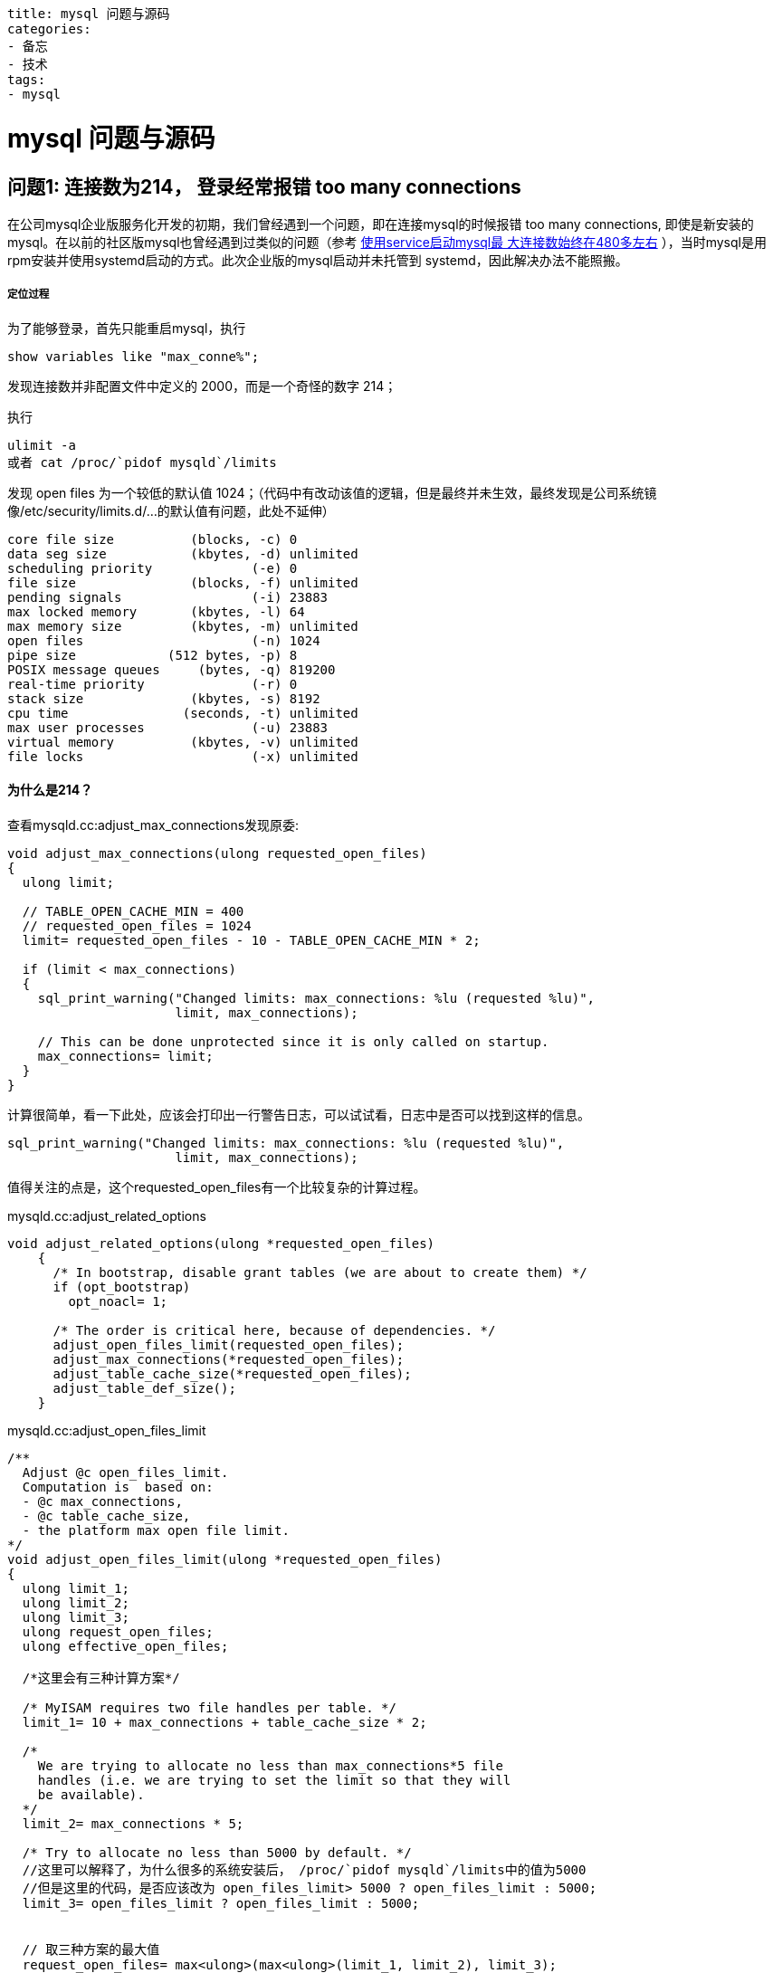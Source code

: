 ----
title: mysql 问题与源码
categories:
- 备忘
- 技术
tags:
- mysql
----

= mysql 问题与源码
:stem: latexmath
:icons: font

== 问题1: 连接数为214， 登录经常报错 too many connections

在公司mysql企业版服务化开发的初期，我们曾经遇到一个问题，即在连接mysql的时候报错 +too many connections+,
即使是新安装的mysql。在以前的社区版mysql也曾经遇到过类似的问题（参考 http://todo[使用service启动mysql最
大连接数始终在480多左右] ），当时mysql是用rpm安装并使用systemd启动的方式。此次企业版的mysql启动并未托管到
systemd，因此解决办法不能照搬。

===== 定位过程
为了能够登录，首先只能重启mysql，执行
----
show variables like "max_conne%";
----
发现连接数并非配置文件中定义的 2000，而是一个奇怪的数字 214；

执行
----
ulimit -a
或者 cat /proc/`pidof mysqld`/limits
----
发现 open files 为一个较低的默认值 1024；（代码中有改动该值的逻辑，但是最终并未生效，最终发现是公司系统镜
像/etc/security/limits.d/...的默认值有问题，此处不延伸）
----
core file size          (blocks, -c) 0
data seg size           (kbytes, -d) unlimited
scheduling priority             (-e) 0
file size               (blocks, -f) unlimited
pending signals                 (-i) 23883
max locked memory       (kbytes, -l) 64
max memory size         (kbytes, -m) unlimited
open files                      (-n) 1024
pipe size            (512 bytes, -p) 8
POSIX message queues     (bytes, -q) 819200
real-time priority              (-r) 0
stack size              (kbytes, -s) 8192
cpu time               (seconds, -t) unlimited
max user processes              (-u) 23883
virtual memory          (kbytes, -v) unlimited
file locks                      (-x) unlimited
----

==== 为什么是214？
查看mysqld.cc:adjust_max_connections发现原委:

[source, c++]
----
void adjust_max_connections(ulong requested_open_files)
{
  ulong limit;

  // TABLE_OPEN_CACHE_MIN = 400
  // requested_open_files = 1024
  limit= requested_open_files - 10 - TABLE_OPEN_CACHE_MIN * 2;

  if (limit < max_connections)
  {
    sql_print_warning("Changed limits: max_connections: %lu (requested %lu)",
                      limit, max_connections);

    // This can be done unprotected since it is only called on startup.
    max_connections= limit;
  }
}
----

计算很简单，看一下此处，应该会打印出一行警告日志，可以试试看，日志中是否可以找到这样的信息。
----
sql_print_warning("Changed limits: max_connections: %lu (requested %lu)",
                      limit, max_connections);
----

值得关注的点是，这个requested_open_files有一个比较复杂的计算过程。

.mysqld.cc:adjust_related_options
[source, c++]
----
void adjust_related_options(ulong *requested_open_files)
    {
      /* In bootstrap, disable grant tables (we are about to create them) */
      if (opt_bootstrap)
        opt_noacl= 1;

      /* The order is critical here, because of dependencies. */
      adjust_open_files_limit(requested_open_files);
      adjust_max_connections(*requested_open_files);
      adjust_table_cache_size(*requested_open_files);
      adjust_table_def_size();
    }
----


.mysqld.cc:adjust_open_files_limit
[source, c++]
----
/**
  Adjust @c open_files_limit.
  Computation is  based on:
  - @c max_connections,
  - @c table_cache_size,
  - the platform max open file limit.
*/
void adjust_open_files_limit(ulong *requested_open_files)
{
  ulong limit_1;
  ulong limit_2;
  ulong limit_3;
  ulong request_open_files;
  ulong effective_open_files;

  /*这里会有三种计算方案*/

  /* MyISAM requires two file handles per table. */
  limit_1= 10 + max_connections + table_cache_size * 2;

  /*
    We are trying to allocate no less than max_connections*5 file
    handles (i.e. we are trying to set the limit so that they will
    be available).
  */
  limit_2= max_connections * 5;

  /* Try to allocate no less than 5000 by default. */
  //这里可以解释了，为什么很多的系统安装后， /proc/`pidof mysqld`/limits中的值为5000
  //但是这里的代码，是否应该改为 open_files_limit> 5000 ? open_files_limit : 5000;
  limit_3= open_files_limit ? open_files_limit : 5000;


  // 取三种方案的最大值
  request_open_files= max<ulong>(max<ulong>(limit_1, limit_2), limit_3);

  /* Notice: my_set_max_open_files() may return more than requested. */
  effective_open_files= my_set_max_open_files(request_open_files);

  if (effective_open_files < request_open_files)
  {
    if (open_files_limit == 0)
    {
      sql_print_warning("Changed limits: max_open_files: %lu (requested %lu)",
                        effective_open_files, request_open_files);
    }
    else
    {
      sql_print_warning("Could not increase number of max_open_files to "
                        "more than %lu (request: %lu)",
                        effective_open_files, request_open_files);
    }
  }

  open_files_limit= effective_open_files;
  if (requested_open_files)
    *requested_open_files= min<ulong>(effective_open_files, request_open_files);
}
----

.my_file.c:my_set_max_open_files
[source, c++]
----
uint my_set_max_open_files(uint files)
{
  struct st_my_file_info *tmp;
  DBUG_ENTER("my_set_max_open_files");
  DBUG_PRINT("enter",("files: %u  my_file_limit: %u", files, my_file_limit));

  files+= MY_FILE_MIN;
  files= set_max_open_files(MY_MIN(files, OS_FILE_LIMIT));
  if (files <= MY_NFILE)
    DBUG_RETURN(files);

  if (!(tmp= (struct st_my_file_info*) my_malloc(key_memory_my_file_info,
                                                 sizeof(*tmp) * files,
						 MYF(MY_WME))))
    DBUG_RETURN(MY_NFILE);

  /* Copy any initialized files */
  memcpy((char*) tmp, (char*) my_file_info,
         sizeof(*tmp) * MY_MIN(my_file_limit, files));
  memset((tmp + my_file_limit), 0,
        MY_MAX((int) (files - my_file_limit), 0) * sizeof(*tmp));
  my_free_open_file_info();			/* Free if already allocated */
  my_file_info= tmp;
  my_file_limit= files;
  DBUG_PRINT("exit",("files: %u", files));
  DBUG_RETURN(files);
}
----

按照设置值max_connections=2000来计算，requested_open_files不能小于stem:[2000+10+400 \times 2=2810].